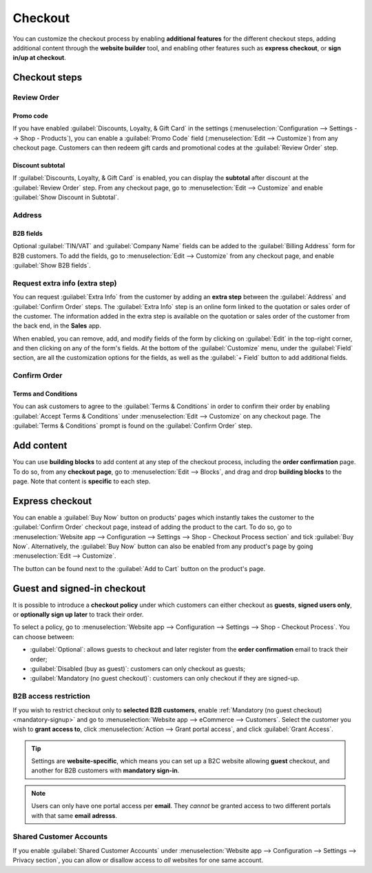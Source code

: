 ========
Checkout
========

You can customize the checkout process by enabling **additional features** for the different
checkout steps, adding additional content through the **website builder** tool, and enabling other
features such as **express checkout**, or **sign in/up at checkout**.

Checkout steps
==============

Review Order
------------

Promo code
~~~~~~~~~~

If you have enabled :guilabel:`Discounts, Loyalty, & Gift Card` in the settings
(:menuselection:`Configuration --> Settings --> Shop - Products`), you can enable a
:guilabel:`Promo Code` field (:menuselection:`Edit --> Customize`) from any checkout page.
Customers can then redeem gift cards and promotional codes at the :guilabel:`Review Order` step.

.. image:: checkout/checkout-promo.png
   :align: center
   :alt: Gift card and promotion field

Discount subtotal
~~~~~~~~~~~~~~~~~

If :guilabel:`Discounts, Loyalty, & Gift Card` is enabled, you can display the **subtotal** after
discount at the :guilabel:`Review Order` step. From any checkout page, go to :menuselection:`Edit
--> Customize` and enable :guilabel:`Show Discount in Subtotal`.

.. image:: checkout/checkout-subtotal.png
   :align: center
   :alt: Subtotal discount

Address
-------

B2B fields
~~~~~~~~~~

Optional :guilabel:`TIN/VAT` and :guilabel:`Company Name` fields can be added to the
:guilabel:`Billing Address` form for B2B customers. To add the fields, go to :menuselection:`Edit
--> Customize` from any checkout page, and enable :guilabel:`Show B2B fields`.

Request extra info (extra step)
-------------------------------

You can request :guilabel:`Extra Info` from the customer by adding an **extra step** between the
:guilabel:`Address` and :guilabel:`Confirm Order` steps. The :guilabel:`Extra Info` step is an
online form linked to the quotation or sales order of the customer. The information added in the
extra step is available on the quotation or sales order of the customer from the back end, in the
**Sales** app.

When enabled, you can remove, add, and modify fields of the form by clicking on :guilabel:`Edit` in
the top-right corner, and then clicking on any of the form's fields. At the bottom of the
:guilabel:`Customize` menu, under the :guilabel:`Field` section, are all the customization options
for the fields, as well as the :guilabel:`+ Field` button to add additional fields.

.. image:: checkout/checkout-form.png
   :align: center
   :alt: Online form customization

Confirm Order
-------------

Terms and Conditions
~~~~~~~~~~~~~~~~~~~~

You can ask customers to agree to the :guilabel:`Terms & Conditions` in order to confirm their order
by enabling :guilabel:`Accept Terms & Conditions` under :menuselection:`Edit --> Customize` on any
checkout page. The :guilabel:`Terms & Conditions` prompt is found on the :guilabel:`Confirm Order`
step.

.. image:: checkout/checkout-terms.png
   :align: center
   :alt: Terms and conditions

.. todo:: add section on suggested accessories when that PR is published
.. todo:: add ref to discounts when published

Add content
===========

You can use **building blocks** to add content at any step of the checkout process, including the
**order confirmation** page. To do so, from any **checkout page**, go to :menuselection:`Edit -->
Blocks`, and drag and drop **building blocks** to the page. Note that content is **specific** to
each step.

Express checkout
================

You can enable a :guilabel:`Buy Now` button on products' pages which instantly takes the customer to
the :guilabel:`Confirm Order` checkout page, instead of adding the product to the cart. To do so, go
to :menuselection:`Website app --> Configuration --> Settings --> Shop - Checkout Process section`
and tick :guilabel:`Buy Now`. Alternatively, the :guilabel:`Buy Now` button can also be enabled from
any product's page by going :menuselection:`Edit --> Customize`.

The button can be found next to the :guilabel:`Add to Cart` button on the product's page.

.. image:: checkout/checkout-express.png
   :align: center
   :alt: Buy now (express checkout) button

Guest and signed-in checkout
============================

It is possible to introduce a **checkout policy** under which customers can either checkout as
**guests**, **signed users only**, or **optionally sign up later** to track their order.

To select a policy, go to :menuselection:`Website app --> Configuration --> Settings --> Shop -
Checkout Process`. You can choose between:

.. _mandatory-signup:

- :guilabel:`Optional`: allows guests to checkout and later register from the **order confirmation**
  email to track their order;
- :guilabel:`Disabled (buy as guest)`: customers can only checkout as guests;
- :guilabel:`Mandatory (no guest checkout)`: customers can only checkout if they are signed-up.

B2B access restriction
----------------------

If you wish to restrict checkout only to **selected B2B customers**, enable :ref:`Mandatory (no
guest checkout) <mandatory-signup>` and go to :menuselection:`Website app --> eCommerce -->
Customers`. Select the customer you wish to **grant access to**, click :menuselection:`Action -->
Grant portal access`, and click :guilabel:`Grant Access`.

.. tip::
   Settings are **website-specific**, which means you can set up a B2C website allowing **guest**
   checkout, and another for B2B customers with **mandatory sign-in**.

.. note::
   Users can only have one portal access per **email**. They *cannot* be granted access to two
   different portals with that same **email adresss**.

Shared Customer Accounts
------------------------

If you enable :guilabel:`Shared Customer Accounts` under :menuselection:`Website app -->
Configuration --> Settings --> Privacy section`, you can allow or disallow access to *all* websites
for one same account.
